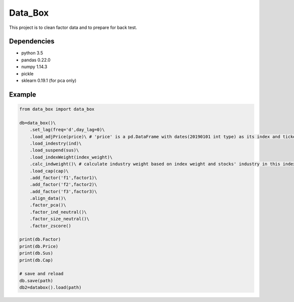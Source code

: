 Data_Box
========

This project is to clean factor data and to prepare for back test.

Dependencies
------------

-  python 3.5
-  pandas 0.22.0
-  numpy 1.14.3
-  pickle
-  sklearn 0.19.1 (for pca only)

Example
-------

.. code:: bash

   from data_box import data_box

   db=data_box()\
       .set_lag(freq='d',day_lag=0)\
       .load_adjPrice(price)\ # 'price' is a pd.DataFrame with dates(20190101 int type) as its index and tickers as its column
       .load_indestry(ind)\
       .load_suspend(sus)\ 
       .load_indexWeight(index_weight)\
       .calc_indweight()\ # calculate industry weight based on index weight and stocks' industry in this index
       .load_cap(cap)\ 
       .add_factor('f1',factor1)\
       .add_factor('f2',factor2)\
       .add_factor('f3',factor3)\
       .align_data()\
       .factor_pca()\
       .factor_ind_neutral()\
       .factor_size_neutral()\
       .factor_zscore()

   print(db.Factor)
   print(db.Price)
   print(db.Sus)
   print(db.Cap)

   # save and reload
   db.save(path)
   db2=databox().load(path)


